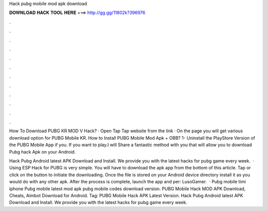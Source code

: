 Hack pubg mobile mod apk download



𝐃𝐎𝐖𝐍𝐋𝐎𝐀𝐃 𝐇𝐀𝐂𝐊 𝐓𝐎𝐎𝐋 𝐇𝐄𝐑𝐄 ===> http://gg.gg/11802k?396976



.



.



.



.



.



.



.



.



.



.



.



.

How To Download PUBG KR MOD V Hack? · Open Tap Tap website from the link · On the page you will get various download option for PUBG Mobile KR. How to Install PUBG Mobile Mod Apk + OBB? 1- Uninstall the PlayStore Version of the PUBG Mobile App if you. If you want to play.I will Share a fantastic method with you that will allow you to download Pubg hack Apk on your Android.

Hack Pubg Android latest APK Download and Install. We provide you with the latest hacks for pubg game every week.  · Using ESP Hack for PUBG is very simple. You will have to download the apk app from the bottom of this article. Tap or click on the button to initiate the downloading. Once the file is stored on your Android device directory install it as you would do with any other apk. After the process is complete, launch the app and per: LusoGamer.  · Pubg mobile timi iphone Pubg mobile latest mod apk pubg mobile codes download version. PUBG Mobile Hack MOD APK Download, Cheats, Aimbot Download for Android. Tag: PUBG Mobile Hack APK Latest Version. Hack Pubg Android latest APK Download and Install. We provide you with the latest hacks for pubg game every week.
